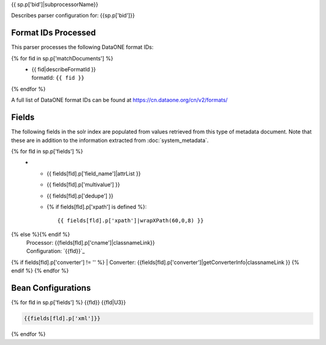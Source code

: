 {{ sp.p['bid']|subprocessorName}}

Describes parser configuration for: {{sp.p['bid']}}

Format IDs Processed
--------------------

This parser processes the following DataONE format IDs:

{% for fid in sp.p['matchDocuments'] %}
  * | {{ fid|describeFormatId }}
    | formatId: ``{{ fid }}``
{% endfor %}

A full list of DataONE format IDs can be found at https://cn.dataone.org/cn/v2/formats/

Fields
------

The following fields in the solr index are populated from values retrieved from this type of metadata document.
Note that these are in addition to the information extracted from :doc:`system_metadata`.

.. list-table::
  :header-rows: 1
  :widths: 5, 1, 1, 10

  * - Solr Field
    - Multi
    - Dedupe
    - XPath
{% for fld in sp.p['fields'] %}
  * - {{ fields[fld].p['field_name']|attrList }}
    - {{ fields[fld].p['multivalue'] }}
    - {{ fields[fld].p['dedupe'] }}
    - {% if fields[fld].p['xpath'] is defined %}::

        {{ fields[fld].p['xpath']|wrapXPath(60,0,8) }}
{% else %}{% endif %}
      | Processor: {{fields[fld].p['cname']|classnameLink}}
      | Configuration: `{{fld}}`_
{% if fields[fld].p['converter'] != '' %}      | Converter: {{fields[fld].p['converter']|getConverterInfo|classnameLink }}
{% endif %}
{% endfor %}

Bean Configurations
-------------------

{% for fld in sp.p['fields'] %}
{{fld}}
{{fld|U3}}

.. code-block:: xml

   {{fields[fld].p['xml']}}


{% endfor %}

